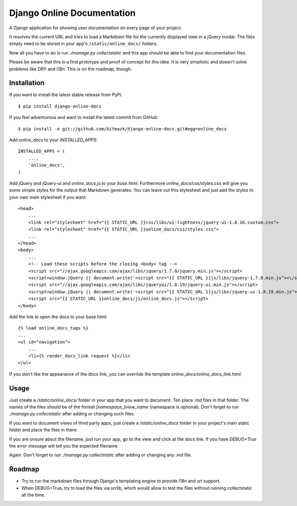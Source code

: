 Django Online Documentation
===========================

A Django application for showing user documentation on every page of your
project.

It resolves the current URL and tries to load a Markdown file for the
currently displayed view in a jQuery modal. The files simply need to be stored
in your app's ``/static/online_docs/`` folders.

Now all you have to do is run `./manage.py collectstatic` and this app should
be able to find your documentation files.

Please be aware that this is a first prototype and proof of concept for this
idea. It is very simplistic and doesn't solve problems like DRY and i18n. This
is on the roadmap, though.

Installation
------------

If you want to install the latest stable release from PyPi::

    $ pip install django-online-docs

If you feel adventurous and want to install the latest commit from GitHub::

    $ pip install -e git://github.com/bitmazk/django-online-docs.git#egg=online_docs

Add `online_docs` to your `INSTALLED_APPS`::

    INSTALLED_APPS = (
        ...,
        'online_docs',
    )

Add jQuery and jQuery-ui and `online_docs.js` to your `base.html`. Furthermore
`online_docs/css/styles.css` will give you some simple styles for the output
that Markdown generates. You can leave out this stylesheet and just add the
styles to your own main stylesheet if you want::

    <head>
        ...
        <link rel="stylesheet" href="{{ STATIC_URL }}css/libs/ui-lightness/jquery-ui-1.8.16.custom.css">
        <link rel="stylesheet" href="{{ STATIC_URL }}online_docs/css/styles.css">
        ...
    </head>
    <body>
        ...
        <!-- Load these scripts before the closing <body> tag -->
        <script src="//ajax.googleapis.com/ajax/libs/jquery/1.7.0/jquery.min.js"></script>
        <script>window.jQuery || document.write('<script src="{{ STATIC_URL }}js/libs/jquery-1.7.0.min.js"><\/script>')</script>
        <script src="//ajax.googleapis.com/ajax/libs/jqueryui/1.8.19/jquery-ui.min.js"></script>
        <script>window.jQuery || document.write('<script src="{{ STATIC_URL }}js/libs/jquery-ui-1.8.19.min.js"><\/script>')</script>
        <script src="{{ STATIC_URL }}online_docs/js/online_docs.js"></script>
    </body>

Add the link to open the docs to your base.html::

    {% load online_docs_tags %}
    ...
    <ul id="navigation">
        ...
        <li>{% render_docs_link request %}</li>
    </ul>

If you don't like the appearance of the docs link, you can override the
template `online_docs/online_docs_link.html`.

Usage
-----

Just create a `/static/online_docs/` folder in your app that you want to
document. Ten place `.md` files in that folder. The names of the files
should be of the format `[namespace_]view_name` (namespace is optional). Don't
forget to run `./manage.py collectstatic` after adding or changing such files.

If you want to document views of third party apps, just create a
`/static/online_docs` folder in your project's main static folder and place
the files in there.

If you are unsure about the filename, just run your app, go to the view and
click at the docs link. If you have `DEBUG=True` the error message will tell
you the expected filename.

Again: Don't forget to run `./manage.py collectstatic` after adding or changing
any `.md` file.

Roadmap
-------

* Try to run the markdown files through Django's templating engine to provide
  i18n and url support.
* When DEBUG=True, try to load the files via urrlib, which would allow to test
  the files without running collectstatic all the time.
